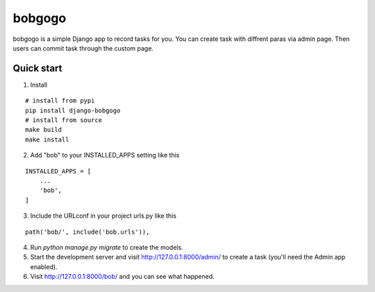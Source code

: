 bobgogo
=============
bobgogo is a simple Django app to record tasks for you.  
You can create task with diffrent paras via admin page.  
Then users can commit task through the custom page.  

Quick start
~~~~~~~~~~~~~~~
1. Install

::

    # install from pypi
    pip install django-bobgogo
    # install from source
    make build
    make install

2. Add "bob" to your INSTALLED_APPS setting like this

::

    INSTALLED_APPS = [
        ...
        'bob',
    ]

3. Include the URLconf in your project urls.py like this

::

    path('bob/', include('bob.urls')),

4. Run `python manage.py migrate` to create the models.

5. Start the development server and visit http://127.0.0.1:8000/admin/
   to create a task (you'll need the Admin app enabled).

6. Visit http://127.0.0.1:8000/bob/ and you can see what happened.


